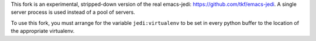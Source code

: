 This fork is an experimental, stripped-down version of the real emacs-jedi: https://github.com/tkf/emacs-jedi. A single server process is used instead of a pool of servers.

To use this fork, you must arrange for the variable ``jedi:virtualenv`` to be set in every python buffer to the location of the appropriate virtualenv.
